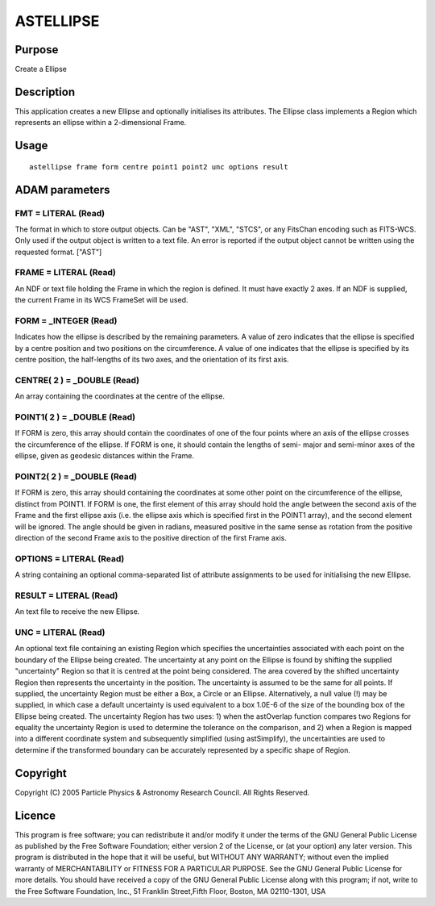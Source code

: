 

ASTELLIPSE
==========


Purpose
~~~~~~~
Create a Ellipse


Description
~~~~~~~~~~~
This application creates a new Ellipse and optionally initialises its
attributes. The Ellipse class implements a Region which represents an
ellipse within a 2-dimensional Frame.


Usage
~~~~~


::

    
       astellipse frame form centre point1 point2 unc options result
       



ADAM parameters
~~~~~~~~~~~~~~~



FMT = LITERAL (Read)
````````````````````
The format in which to store output objects. Can be "AST", "XML",
"STCS", or any FitsChan encoding such as FITS-WCS. Only used if the
output object is written to a text file. An error is reported if the
output object cannot be written using the requested format. ["AST"]



FRAME = LITERAL (Read)
``````````````````````
An NDF or text file holding the Frame in which the region is defined.
It must have exactly 2 axes. If an NDF is supplied, the current Frame
in its WCS FrameSet will be used.



FORM = _INTEGER (Read)
``````````````````````
Indicates how the ellipse is described by the remaining parameters. A
value of zero indicates that the ellipse is specified by a centre
position and two positions on the circumference. A value of one
indicates that the ellipse is specified by its centre position, the
half-lengths of its two axes, and the orientation of its first axis.



CENTRE( 2 ) = _DOUBLE (Read)
````````````````````````````
An array containing the coordinates at the centre of the ellipse.



POINT1( 2 ) = _DOUBLE (Read)
````````````````````````````
If FORM is zero, this array should contain the coordinates of one of
the four points where an axis of the ellipse crosses the circumference
of the ellipse. If FORM is one, it should contain the lengths of semi-
major and semi-minor axes of the ellipse, given as geodesic distances
within the Frame.



POINT2( 2 ) = _DOUBLE (Read)
````````````````````````````
If FORM is zero, this array should containing the coordinates at some
other point on the circumference of the ellipse, distinct from POINT1.
If FORM is one, the first element of this array should hold the angle
between the second axis of the Frame and the first ellipse axis (i.e.
the ellipse axis which is specified first in the POINT1 array), and
the second element will be ignored. The angle should be given in
radians, measured positive in the same sense as rotation from the
positive direction of the second Frame axis to the positive direction
of the first Frame axis.



OPTIONS = LITERAL (Read)
````````````````````````
A string containing an optional comma-separated list of attribute
assignments to be used for initialising the new Ellipse.



RESULT = LITERAL (Read)
```````````````````````
An text file to receive the new Ellipse.



UNC = LITERAL (Read)
````````````````````
An optional text file containing an existing Region which specifies
the uncertainties associated with each point on the boundary of the
Ellipse being created. The uncertainty at any point on the Ellipse is
found by shifting the supplied "uncertainty" Region so that it is
centred at the point being considered. The area covered by the shifted
uncertainty Region then represents the uncertainty in the position.
The uncertainty is assumed to be the same for all points.
If supplied, the uncertainty Region must be either a Box, a Circle or
an Ellipse. Alternatively, a null value (!) may be supplied, in which
case a default uncertainty is used equivalent to a box 1.0E-6 of the
size of the bounding box of the Ellipse being created.
The uncertainty Region has two uses: 1) when the astOverlap function
compares two Regions for equality the uncertainty Region is used to
determine the tolerance on the comparison, and 2) when a Region is
mapped into a different coordinate system and subsequently simplified
(using astSimplify), the uncertainties are used to determine if the
transformed boundary can be accurately represented by a specific shape
of Region.



Copyright
~~~~~~~~~
Copyright (C) 2005 Particle Physics & Astronomy Research Council. All
Rights Reserved.


Licence
~~~~~~~
This program is free software; you can redistribute it and/or modify
it under the terms of the GNU General Public License as published by
the Free Software Foundation; either version 2 of the License, or (at
your option) any later version.
This program is distributed in the hope that it will be useful, but
WITHOUT ANY WARRANTY; without even the implied warranty of
MERCHANTABILITY or FITNESS FOR A PARTICULAR PURPOSE. See the GNU
General Public License for more details.
You should have received a copy of the GNU General Public License
along with this program; if not, write to the Free Software
Foundation, Inc., 51 Franklin Street,Fifth Floor, Boston, MA
02110-1301, USA


